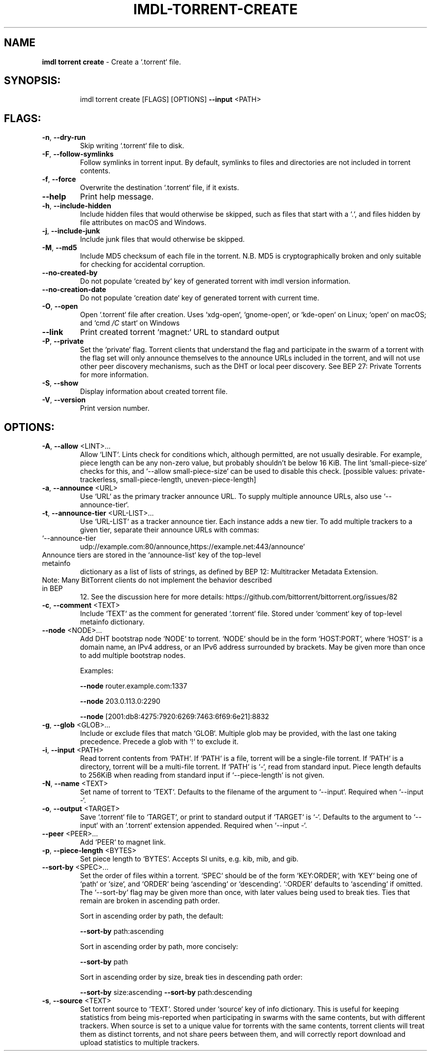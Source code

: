 .\" DO NOT MODIFY THIS FILE!  It was generated by help2man 1.47.11.
.TH IMDL-TORRENT-CREATE "1" "April 2020" "Intermodal v0.1.2" "Intermodal Manual"
.SH NAME
\fBimdl\ torrent\ create\fR
- Create a `.torrent` file.
.SH "SYNOPSIS:"
.IP
imdl torrent create [FLAGS] [OPTIONS] \fB\-\-input\fR <PATH>
.SH "FLAGS:"
.TP
\fB\-n\fR, \fB\-\-dry\-run\fR
Skip writing `.torrent` file to disk.
.TP
\fB\-F\fR, \fB\-\-follow\-symlinks\fR
Follow symlinks in torrent input. By default, symlinks to files and directories are not
included in torrent contents.
.TP
\fB\-f\fR, \fB\-\-force\fR
Overwrite the destination `.torrent` file, if it exists.
.TP
\fB\-\-help\fR
Print help message.
.TP
\fB\-h\fR, \fB\-\-include\-hidden\fR
Include hidden files that would otherwise be skipped, such as files that start with a `.`,
and files hidden by file attributes on macOS and Windows.
.TP
\fB\-j\fR, \fB\-\-include\-junk\fR
Include junk files that would otherwise be skipped.
.TP
\fB\-M\fR, \fB\-\-md5\fR
Include MD5 checksum of each file in the torrent. N.B. MD5 is cryptographically broken and
only suitable for checking for accidental corruption.
.TP
\fB\-\-no\-created\-by\fR
Do not populate `created by` key of generated torrent with imdl version information.
.TP
\fB\-\-no\-creation\-date\fR
Do not populate `creation date` key of generated torrent with current time.
.TP
\fB\-O\fR, \fB\-\-open\fR
Open `.torrent` file after creation. Uses `xdg\-open`, `gnome\-open`, or `kde\-open` on
Linux; `open` on macOS; and `cmd \fI\,/C\/\fP start` on Windows
.TP
\fB\-\-link\fR
Print created torrent `magnet:` URL to standard output
.TP
\fB\-P\fR, \fB\-\-private\fR
Set the `private` flag. Torrent clients that understand the flag and participate in the
swarm of a torrent with the flag set will only announce themselves to the announce URLs
included in the torrent, and will not use other peer discovery mechanisms, such as the DHT
or local peer discovery. See BEP 27: Private Torrents for more information.
.TP
\fB\-S\fR, \fB\-\-show\fR
Display information about created torrent file.
.TP
\fB\-V\fR, \fB\-\-version\fR
Print version number.
.SH "OPTIONS:"
.TP
\fB\-A\fR, \fB\-\-allow\fR <LINT>...
Allow `LINT`. Lints check for conditions which, although permitted, are not
usually desirable. For example, piece length can be any non\-zero value, but
probably shouldn't be below 16 KiB. The lint `small\-piece\-size` checks for
this, and `\-\-allow small\-piece\-size` can be used to disable this check.
[possible values: private\-trackerless, small\-piece\-length, uneven\-piece\-length]
.TP
\fB\-a\fR, \fB\-\-announce\fR <URL>
Use `URL` as the primary tracker announce URL. To supply multiple announce
URLs, also use `\-\-announce\-tier`.
.TP
\fB\-t\fR, \fB\-\-announce\-tier\fR <URL\-LIST>...
Use `URL\-LIST` as a tracker announce tier. Each instance adds a new tier. To
add multiple trackers to a given tier, separate their announce URLs with
commas:
.TP
`\-\-announce\-tier
udp://example.com:80/announce,https://example.net:443/announce`
.TP
Announce tiers are stored in the `announce\-list` key of the top\-level metainfo
dictionary as a list of lists of strings, as defined by BEP 12: Multitracker
Metadata Extension.
.TP
Note: Many BitTorrent clients do not implement the behavior described in BEP
12. See the discussion here for more details:
https://github.com/bittorrent/bittorrent.org/issues/82
.TP
\fB\-c\fR, \fB\-\-comment\fR <TEXT>
Include `TEXT` as the comment for generated `.torrent` file. Stored under
`comment` key of top\-level metainfo dictionary.
.TP
\fB\-\-node\fR <NODE>...
Add DHT bootstrap node `NODE` to torrent. `NODE` should be in the form
`HOST:PORT`, where `HOST` is a domain name, an IPv4 address, or an IPv6 address
surrounded by brackets. May be given more than once to add multiple bootstrap
nodes.
.IP
Examples:
.IP
\fB\-\-node\fR router.example.com:1337
.IP
\fB\-\-node\fR 203.0.113.0:2290
.IP
\fB\-\-node\fR [2001:db8:4275:7920:6269:7463:6f69:6e21]:8832
.TP
\fB\-g\fR, \fB\-\-glob\fR <GLOB>...
Include or exclude files that match `GLOB`. Multiple glob may be provided, with
the last one taking precedence. Precede a glob with `!` to exclude it.
.TP
\fB\-i\fR, \fB\-\-input\fR <PATH>
Read torrent contents from `PATH`. If `PATH` is a file, torrent will be a
single\-file torrent.  If `PATH` is a directory, torrent will be a multi\-file
torrent.  If `PATH` is `\-`, read from standard input. Piece length defaults to
256KiB when reading from standard input if `\-\-piece\-length` is not given.
.TP
\fB\-N\fR, \fB\-\-name\fR <TEXT>
Set name of torrent to `TEXT`. Defaults to the filename of the argument to
`\-\-input`. Required when `\-\-input \-`.
.TP
\fB\-o\fR, \fB\-\-output\fR <TARGET>
Save `.torrent` file to `TARGET`, or print to standard output if `TARGET` is
`\-`. Defaults to the argument to `\-\-input` with an `.torrent` extension
appended. Required when `\-\-input \-`.
.TP
\fB\-\-peer\fR <PEER>...
Add `PEER` to magnet link.
.TP
\fB\-p\fR, \fB\-\-piece\-length\fR <BYTES>
Set piece length to `BYTES`. Accepts SI units, e.g. kib, mib, and gib.
.TP
\fB\-\-sort\-by\fR <SPEC>...
Set the order of files within a torrent. `SPEC` should be of the form
`KEY:ORDER`, with `KEY` being one of `path` or `size`, and `ORDER` being
`ascending` or `descending`. `:ORDER` defaults to `ascending` if omitted. The
`\-\-sort\-by` flag may be given more than once, with later values being used to
break ties. Ties that remain are broken in ascending path order.
.IP
Sort in ascending order by path, the default:
.IP
\fB\-\-sort\-by\fR path:ascending
.IP
Sort in ascending order by path, more concisely:
.IP
\fB\-\-sort\-by\fR path
.IP
Sort in ascending order by size, break ties in descending path order:
.IP
\fB\-\-sort\-by\fR size:ascending \fB\-\-sort\-by\fR path:descending
.TP
\fB\-s\fR, \fB\-\-source\fR <TEXT>
Set torrent source to `TEXT`. Stored under `source` key of info dictionary.
This is useful for keeping statistics from being mis\-reported when
participating in swarms with the same contents, but with different trackers.
When source is set to a unique value for torrents with the same contents,
torrent clients will treat them as distinct torrents, and not share peers
between them, and will correctly report download and upload statistics to
multiple trackers.
